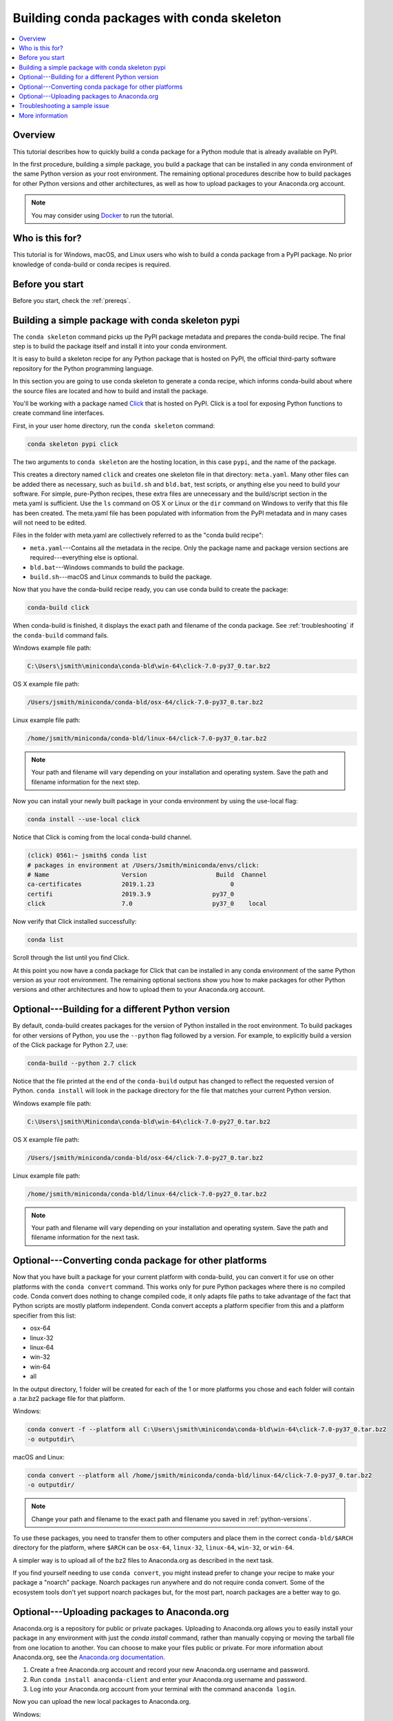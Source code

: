 ===========================================
Building conda packages with conda skeleton
===========================================


.. contents::
   :local:
   :depth: 1

Overview
========

This tutorial describes how to quickly build a conda package for
a Python module that is already available on PyPI.

In the first procedure, building a simple package, you build a
package that can be installed in any conda environment of the
same Python version as your root environment. The remaining
optional procedures describe how to build packages for other
Python versions and other architectures, as well as how to upload
packages to your Anaconda.org account.

.. note::
   You may consider using `Docker <https://www.docker.com/>`_ to run the tutorial.


Who is this for?
================

This tutorial is for Windows, macOS, and Linux users who wish to
build a conda package from a PyPI package. No prior knowledge of
conda-build or conda recipes is required.


.. _before-you-start1:

Before you start
================

Before you start, check the :ref:`prereqs`.


.. _conda-build-skeleton:

Building a simple package with conda skeleton pypi
==================================================

The ``conda skeleton`` command picks up the PyPI package metadata
and prepares the conda-build recipe. The final step is to
build the package itself and install it into your conda environment.

It is easy to build a skeleton recipe for any Python package that
is hosted on PyPI, the official third-party software repository
for the Python programming language.

In this section you are going to use conda skeleton to generate a
conda recipe, which informs conda-build about where the source
files are located and how to build and install the package.

You'll be working with a package named Click_ that is hosted on PyPI.
Click is a tool for exposing Python functions to create command line
interfaces.

.. _Click: https://github.com/pallets/click

First, in your user home directory, run the ``conda skeleton``
command:

.. code-block:: bash

    conda skeleton pypi click

The two arguments to ``conda skeleton`` are the hosting location,
in this case ``pypi``, and the name of the package.

This creates a directory named ``click`` and creates one
skeleton file in that directory: ``meta.yaml``. Many other files can be added
there as necessary, such as ``build.sh`` and ``bld.bat``, test scripts, or
anything else you need to build your software. For simple, pure-Python recipes,
these extra files are unnecessary and the build/script section in the meta.yaml
is sufficient. Use the ``ls`` command on OS X or Linux or the ``dir`` command on
Windows to verify that this file has been created. The meta.yaml file has been
populated with information from the PyPI metadata and in many cases will not
need to be edited. 

Files in the folder with meta.yaml are collectively referred to as the "conda
build recipe":

* ``meta.yaml``---Contains all the metadata in the recipe. Only
  the package name and package version sections are
  required---everything else is optional.

* ``bld.bat``---Windows commands to build the package.

* ``build.sh``---macOS and Linux commands to build the package.

Now that you have the conda-build recipe ready, you can use conda
build to create the package:

.. code-block:: bash

    conda-build click

When conda-build is finished, it displays the exact path and
filename of the conda package. See :ref:`troubleshooting` if the
``conda-build`` command fails.

Windows example file path:

.. code-block:: text

    C:\Users\jsmith\miniconda\conda-bld\win-64\click-7.0-py37_0.tar.bz2

OS X example file path:

.. code-block:: text

    /Users/jsmith/miniconda/conda-bld/osx-64/click-7.0-py37_0.tar.bz2


Linux example file path:

.. code-block:: text

    /home/jsmith/miniconda/conda-bld/linux-64/click-7.0-py37_0.tar.bz2


.. note::
   Your path and filename will vary depending on your
   installation and operating system. Save the path and filename
   information for the next step.

Now you can install your newly built package in your conda
environment by using the use-local flag:

.. code-block:: bash

    conda install --use-local click

Notice that Click is coming from the local conda-build channel.

.. code-block:: bash
   
   (click) 0561:~ jsmith$ conda list
   # packages in environment at /Users/Jsmith/miniconda/envs/click:
   # Name                    Version                   Build  Channel
   ca-certificates           2019.1.23                     0 
   certifi                   2019.3.9                 py37_0 
   click                     7.0                      py37_0    local

Now verify that Click installed successfully:

.. code-block:: bash

    conda list

Scroll through the list until you find Click.

At this point you now have a conda package for Click that
can be installed in any conda environment of the same Python
version as your root environment. The remaining optional sections
show you how to make packages for other Python versions and other
architectures and how to upload them to your Anaconda.org account.


.. _`python-versions`:

Optional---Building for a different Python version
==================================================
By default, conda-build creates packages for the version of
Python installed in the root environment. To build packages for
other versions of Python, you use the ``--python`` flag followed
by a version. For example, to explicitly build a version of the
Click package for Python 2.7, use:

.. code-block:: bash

    conda-build --python 2.7 click

Notice that the file printed at the end of the ``conda-build``
output has changed to reflect the requested version of Python.
``conda install`` will look in the package directory for the file
that matches your current Python version.

Windows example file path:

.. code-block:: text

    C:\Users\jsmith\Miniconda\conda-bld\win-64\click-7.0-py27_0.tar.bz2

OS X example file path:

.. code-block:: text

    /Users/jsmith/miniconda/conda-bld/osx-64/click-7.0-py27_0.tar.bz2


Linux example file path:

.. code-block:: text

    /home/jsmith/miniconda/conda-bld/linux-64/click-7.0-py27_0.tar.bz2


.. note::
   Your path and filename will vary depending on your
   installation and operating system. Save the
   path and filename information for the next task.

.. _convert-conda-package:

Optional---Converting conda package for other platforms
========================================================

Now that you have built a package for your current platform with
conda-build, you can convert it for use on other platforms with
the ``conda convert`` command. This works only for pure Python
packages where there is no compiled code. Conda convert does
nothing to change compiled code, it only adapts file paths to
take advantage of the fact that Python scripts are mostly
platform independent. Conda convert accepts a platform specifier
from this and a platform specifier from this list:

* osx-64
* linux-32
* linux-64
* win-32
* win-64
* all

In the output directory, 1 folder will be created for each of the
1 or more platforms you chose and each folder will contain a
.tar.bz2 package file for that platform.

Windows:

.. code-block:: text

    conda convert -f --platform all C:\Users\jsmith\miniconda\conda-bld\win-64\click-7.0-py37_0.tar.bz2
    -o outputdir\

macOS and Linux:

.. code-block:: text

    conda convert --platform all /home/jsmith/miniconda/conda-bld/linux-64/click-7.0-py37_0.tar.bz2
    -o outputdir/


.. note::
   Change your path and filename to the exact path and
   filename you saved in :ref:`python-versions`.

To use these packages, you need to transfer them to other
computers and place them in the correct ``conda-bld/$ARCH``
directory for the platform, where ``$ARCH`` can be ``osx-64``,
``linux-32``, ``linux-64``, ``win-32``, or ``win-64``.

A simpler way is to upload all of the bz2 files to Anaconda.org
as described in the next task.

If you find yourself needing to use ``conda convert``, you might
instead prefer to change your recipe to make your package a "noarch" package.
Noarch packages run anywhere and do not require conda convert. 
Some of the ecosystem tools don't yet support noarch packages but,
for the most part, noarch packages are a better way to go.

.. _`upload-to-anaconda-org`:

Optional---Uploading packages to Anaconda.org
=============================================

Anaconda.org is a repository for
public or private packages. Uploading to Anaconda.org allows you
to easily install your package in any environment with just the
`conda install` command, rather than manually copying or moving the
tarball file from one location to another. You can choose to make
your files public or private. For more information about
Anaconda.org, see the `Anaconda.org documentation
<http://docs.anaconda.org/>`_.

#. Create a free Anaconda.org account and record your new
   Anaconda.org username and password.

#. Run ``conda install anaconda-client`` and enter your
   Anaconda.org username and password.

#. Log into your Anaconda.org account from your terminal with
   the command ``anaconda login``.

Now you can upload the new local packages to Anaconda.org.

Windows:

.. code-block:: text

    anaconda upload C:\Users\jsmith\miniconda\conda-bld\win-64\click-7.0-py37_0.tar.bz2


macOS and Linux:

.. code-block:: text

    anaconda upload /home/jsmith/miniconda/conda-bld/linux-64/click-7.0-py37_0.tar.bz2


.. note::
   Change your path and filename to the exact path and
   filename you saved in :ref:`python-versions`. Your path and
   filename will vary depending on your installation and operating
   system.

If you created packages for multiple versions of Python or used
`conda convert` to make packages for each supported architecture,
you must use the ``anaconda upload`` command to upload each one.
It is considered best practice to create packages for Python
versions 2.7, 3.4, and 3.5 along with all of the architectures.

.. tip::
   If you want to always automatically upload a successful
   build to Anaconda.org, run:
   ``conda config --set anaconda_upload yes``

You can log out of your Anaconda.org account with the command:

.. code-block:: bash

    anaconda logout


.. _`troubleshooting`:

Troubleshooting a sample issue
===============================

Conda-build may produce the error message "Build Package missing."

To explore this error:

#. Create a conda skeleton package for skyfield. The
   ``conda skeleton`` command is:

   .. code-block:: bash

       conda skeleton pypi skyfield

   This command creates the skyfield conda-build recipe.

#. Run ``conda-build skyfield`` and observe that it fails with
   the following output:

   .. code-block:: text

       Removing old build environment
       Removing old work directory
       BUILD START: skyfield-0.8-py35_0
       Using Anaconda Cloud api site https://api.anaconda.org
       Fetching package metadata: ......
       Solving package specifications: .
       Error:  Package missing in current osx-64 channels:
         - sgp4 >=1.4

In this example, the conda recipe requires ``sgp4`` for the
skyfield package. The skyfield recipe was created by
``conda skeleton``. This error means that conda could not find
the sgp4 package and install it.

Since many PyPI packages depend on other PyPI packages to build
or run, the solution is sometimes as simple as using
``conda skeleton`` to create a conda recipe for the missing
package and then building it:

.. code-block:: bash

    conda skeleton sgp4
    conda build sgp4

You may also try using the ``--recursive`` flag with
``conda skeleton``, but this makes conda recipes for all required
packages, even those that are already available to conda install.


.. _`help1`:

More information
================

For more options, see the full :doc:`conda skeleton command documentation <../../resources/commands/conda-skeleton>`.
